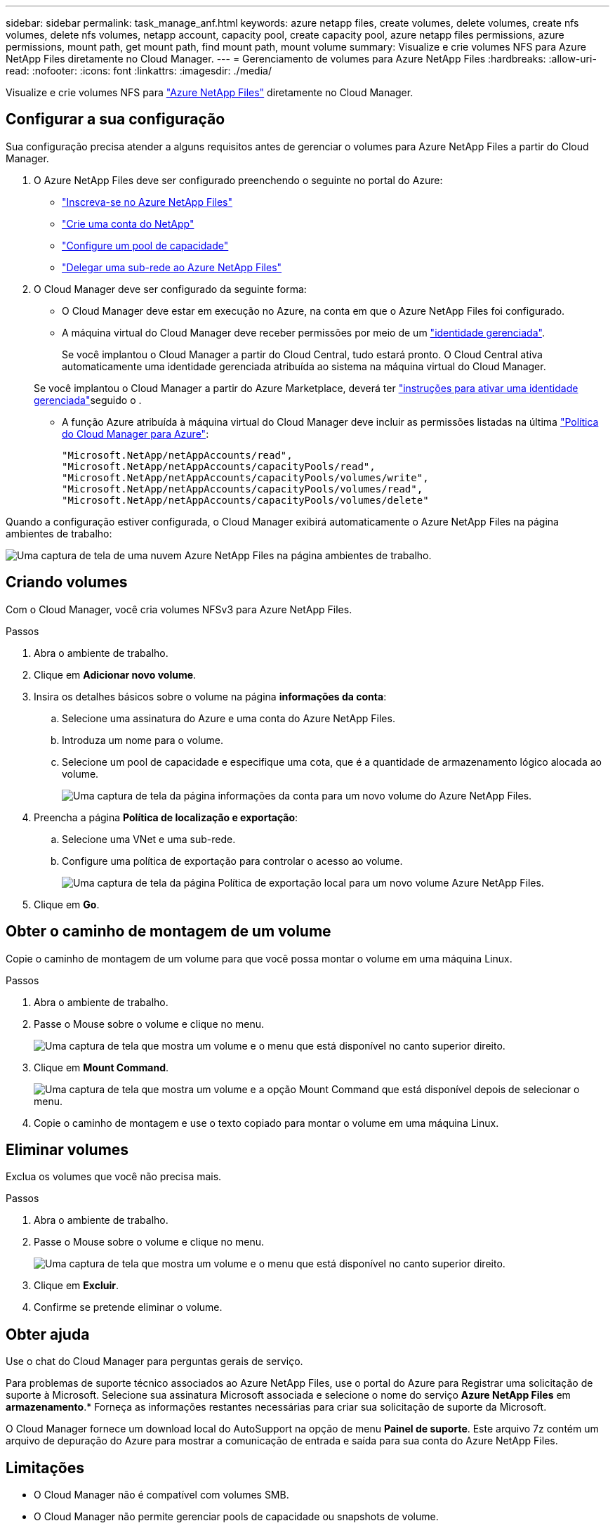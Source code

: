 ---
sidebar: sidebar 
permalink: task_manage_anf.html 
keywords: azure netapp files, create volumes, delete volumes, create nfs volumes, delete nfs volumes, netapp account, capacity pool, create capacity pool, azure netapp files permissions, azure permissions, mount path, get mount path, find mount path, mount volume 
summary: Visualize e crie volumes NFS para Azure NetApp Files diretamente no Cloud Manager. 
---
= Gerenciamento de volumes para Azure NetApp Files
:hardbreaks:
:allow-uri-read: 
:nofooter: 
:icons: font
:linkattrs: 
:imagesdir: ./media/


[role="lead"]
Visualize e crie volumes NFS para https://cloud.netapp.com/azure-netapp-files["Azure NetApp Files"^] diretamente no Cloud Manager.



== Configurar a sua configuração

Sua configuração precisa atender a alguns requisitos antes de gerenciar o volumes para Azure NetApp Files a partir do Cloud Manager.

. O Azure NetApp Files deve ser configurado preenchendo o seguinte no portal do Azure:
+
** https://docs.microsoft.com/en-us/azure/azure-netapp-files/azure-netapp-files-register["Inscreva-se no Azure NetApp Files"^]
** https://docs.microsoft.com/en-us/azure/azure-netapp-files/azure-netapp-files-create-netapp-account["Crie uma conta do NetApp"^]
** https://docs.microsoft.com/en-us/azure/azure-netapp-files/azure-netapp-files-set-up-capacity-pool["Configure um pool de capacidade"^]
** https://docs.microsoft.com/en-us/azure/azure-netapp-files/azure-netapp-files-delegate-subnet["Delegar uma sub-rede ao Azure NetApp Files"^]


. O Cloud Manager deve ser configurado da seguinte forma:
+
** O Cloud Manager deve estar em execução no Azure, na conta em que o Azure NetApp Files foi configurado.
** A máquina virtual do Cloud Manager deve receber permissões por meio de um https://docs.microsoft.com/en-us/azure/active-directory/managed-identities-azure-resources/overview["identidade gerenciada"^].
+
Se você implantou o Cloud Manager a partir do Cloud Central, tudo estará pronto. O Cloud Central ativa automaticamente uma identidade gerenciada atribuída ao sistema na máquina virtual do Cloud Manager.

+
Se você implantou o Cloud Manager a partir do Azure Marketplace, deverá ter link:task_launching_azure_mktp.html["instruções para ativar uma identidade gerenciada"]seguido o .

** A função Azure atribuída à máquina virtual do Cloud Manager deve incluir as permissões listadas na última https://occm-sample-policies.s3.amazonaws.com/Policy_for_cloud_Manager_Azure_3.7.4.json["Política do Cloud Manager para Azure"^]:
+
[source, json]
----
"Microsoft.NetApp/netAppAccounts/read",
"Microsoft.NetApp/netAppAccounts/capacityPools/read",
"Microsoft.NetApp/netAppAccounts/capacityPools/volumes/write",
"Microsoft.NetApp/netAppAccounts/capacityPools/volumes/read",
"Microsoft.NetApp/netAppAccounts/capacityPools/volumes/delete"
----




Quando a configuração estiver configurada, o Cloud Manager exibirá automaticamente o Azure NetApp Files na página ambientes de trabalho:

image:screenshot_anf_cloud.gif["Uma captura de tela de uma nuvem Azure NetApp Files na página ambientes de trabalho."]



== Criando volumes

Com o Cloud Manager, você cria volumes NFSv3 para Azure NetApp Files.

.Passos
. Abra o ambiente de trabalho.
. Clique em *Adicionar novo volume*.
. Insira os detalhes básicos sobre o volume na página *informações da conta*:
+
.. Selecione uma assinatura do Azure e uma conta do Azure NetApp Files.
.. Introduza um nome para o volume.
.. Selecione um pool de capacidade e especifique uma cota, que é a quantidade de armazenamento lógico alocada ao volume.
+
image:screenshot_anf_account_info.gif["Uma captura de tela da página informações da conta para um novo volume do Azure NetApp Files."]



. Preencha a página *Política de localização e exportação*:
+
.. Selecione uma VNet e uma sub-rede.
.. Configure uma política de exportação para controlar o acesso ao volume.
+
image:screenshot_anf_location.gif["Uma captura de tela da página Política de exportação local  para um novo volume Azure NetApp Files."]



. Clique em *Go*.




== Obter o caminho de montagem de um volume

Copie o caminho de montagem de um volume para que você possa montar o volume em uma máquina Linux.

.Passos
. Abra o ambiente de trabalho.
. Passe o Mouse sobre o volume e clique no menu.
+
image:screenshot_anf_volume_menu.gif["Uma captura de tela que mostra um volume e o menu que está disponível no canto superior direito."]

. Clique em *Mount Command*.
+
image:screenshot_anf_mount.gif["Uma captura de tela que mostra um volume e a opção Mount Command que está disponível depois de selecionar o menu."]

. Copie o caminho de montagem e use o texto copiado para montar o volume em uma máquina Linux.




== Eliminar volumes

Exclua os volumes que você não precisa mais.

.Passos
. Abra o ambiente de trabalho.
. Passe o Mouse sobre o volume e clique no menu.
+
image:screenshot_anf_volume_menu.gif["Uma captura de tela que mostra um volume e o menu que está disponível no canto superior direito."]

. Clique em *Excluir*.
. Confirme se pretende eliminar o volume.




== Obter ajuda

Use o chat do Cloud Manager para perguntas gerais de serviço.

Para problemas de suporte técnico associados ao Azure NetApp Files, use o portal do Azure para Registrar uma solicitação de suporte à Microsoft. Selecione sua assinatura Microsoft associada e selecione o nome do serviço *Azure NetApp Files* em *armazenamento*.* Forneça as informações restantes necessárias para criar sua solicitação de suporte da Microsoft.

O Cloud Manager fornece um download local do AutoSupport na opção de menu *Painel de suporte*. Este arquivo 7z contém um arquivo de depuração do Azure para mostrar a comunicação de entrada e saída para sua conta do Azure NetApp Files.



== Limitações

* O Cloud Manager não é compatível com volumes SMB.
* O Cloud Manager não permite gerenciar pools de capacidade ou snapshots de volume.
* Você pode criar volumes com um tamanho inicial e uma política de exportação única. A edição de um volume deve ser feita a partir da interface do Azure NetApp Files no portal do Azure.
* O Cloud Manager não é compatível com replicação de dados de ou para o Azure NetApp Files.




== Links relacionados

* https://cloud.netapp.com/azure-netapp-files["Centro de nuvem NetApp: Azure NetApp Files"^]
* https://docs.microsoft.com/en-us/azure/azure-netapp-files/["Documentação do Azure NetApp Files"^]


